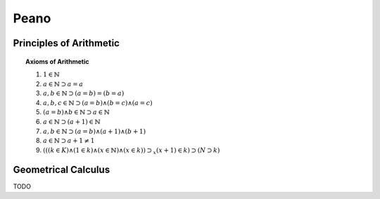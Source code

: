 .. _peano:

Peano
=====

.. _principles-of-arithmetic:

Principles of Arithmetic
------------------------

.. topic:: Axioms of Arithmetic

    1. :math:`1 \in \mathbb{N}`
    2. :math:`a \in \mathbb{N} \supset a = a`
    3. :math:`a,b \in \mathbb{N} \supset (a = b) = (b = a)`
    4. :math:`a, b, c \in \mathbb{N} \supset (a = b) \land (b = c) \land (a = c)`
    5. :math:`(a = b) \land b \in \mathbb{N} \supset a \in \mathbb{N}`
    6. :math:`a \in \mathbb{N} \supset (a + 1) \in \mathbb{N}`
    7. :math:`a,b \in \mathbb{N} \supset (a = b) \land (a + 1) \land (b + 1)`
    8. :math:`a \in \mathbb{N} \supset a + 1 \neq 1`
    9. :math:`(((k \in K) \land (1 \in k) \land (x \in \mathbb{N}) \land (x \in k)) \supset_x (x+1) \in k) \supset (N \supset k)`

.. _geometrical-calculus:

Geometrical Calculus
--------------------

TODO